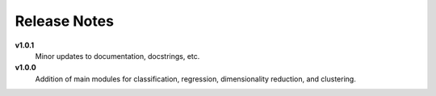 Release Notes
=============

**v1.0.1**
    Minor updates to documentation, docstrings, etc.

**v1.0.0**
    Addition of main modules for classification, regression, dimensionality reduction, and clustering.